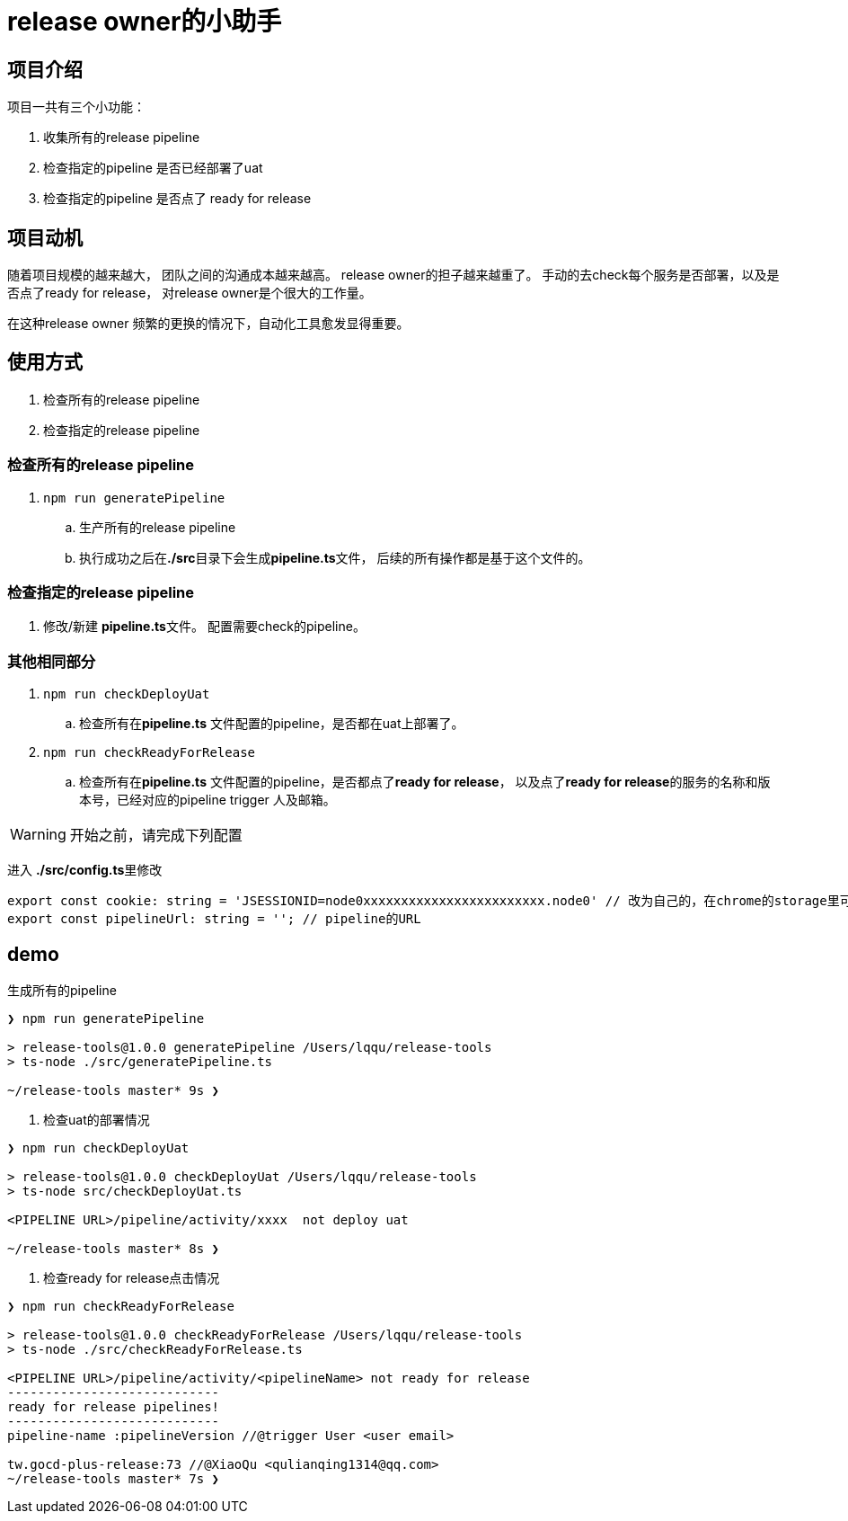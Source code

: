 = release owner的小助手

== 项目介绍
项目一共有三个小功能：

. 收集所有的release pipeline
. 检查指定的pipeline 是否已经部署了uat
. 检查指定的pipeline 是否点了 ready for release

== 项目动机
随着项目规模的越来越大， 团队之间的沟通成本越来越高。 release owner的担子越来越重了。 手动的去check每个服务是否部署，以及是否点了ready for release， 对release owner是个很大的工作量。

在这种release owner 频繁的更换的情况下，自动化工具愈发显得重要。

== 使用方式

. 检查所有的release pipeline
. 检查指定的release pipeline

=== 检查所有的release pipeline

. `npm run generatePipeline`
.. 生产所有的release pipeline
.. 执行成功之后在**./src**目录下会生成**pipeline.ts**文件， 后续的所有操作都是基于这个文件的。

=== 检查指定的release pipeline

. 修改/新建 **pipeline.ts**文件。 配置需要check的pipeline。

=== 其他相同部分

. `npm run checkDeployUat`
.. 检查所有在**pipeline.ts** 文件配置的pipeline，是否都在uat上部署了。
. `npm run checkReadyForRelease`
.. 检查所有在**pipeline.ts** 文件配置的pipeline，是否都点了**ready for release**， 以及点了**ready for release**的服务的名称和版本号，已经对应的pipeline trigger 人及邮箱。

WARNING: 开始之前，请完成下列配置

进入 **./src/config.ts**里修改
[source,typescript]
----
export const cookie: string = 'JSESSIONID=node0xxxxxxxxxxxxxxxxxxxxxxxx.node0' // 改为自己的，在chrome的storage里可以找到。
export const pipelineUrl: string = ''; // pipeline的URL
----

== demo

[source, bash]
.生成所有的pipeline
----
❯ npm run generatePipeline

> release-tools@1.0.0 generatePipeline /Users/lqqu/release-tools
> ts-node ./src/generatePipeline.ts

~/release-tools master* 9s ❯
----
. 检查uat的部署情况
[source, bash]
----
❯ npm run checkDeployUat

> release-tools@1.0.0 checkDeployUat /Users/lqqu/release-tools
> ts-node src/checkDeployUat.ts

<PIPELINE URL>/pipeline/activity/xxxx  not deploy uat

~/release-tools master* 8s ❯
----

. 检查ready for release点击情况
[source,bash]
----
❯ npm run checkReadyForRelease

> release-tools@1.0.0 checkReadyForRelease /Users/lqqu/release-tools
> ts-node ./src/checkReadyForRelease.ts

<PIPELINE URL>/pipeline/activity/<pipelineName> not ready for release
----------------------------
ready for release pipelines!
----------------------------
pipeline-name :pipelineVersion //@trigger User <user email>

tw.gocd-plus-release:73 //@XiaoQu <qulianqing1314@qq.com>
~/release-tools master* 7s ❯
----
